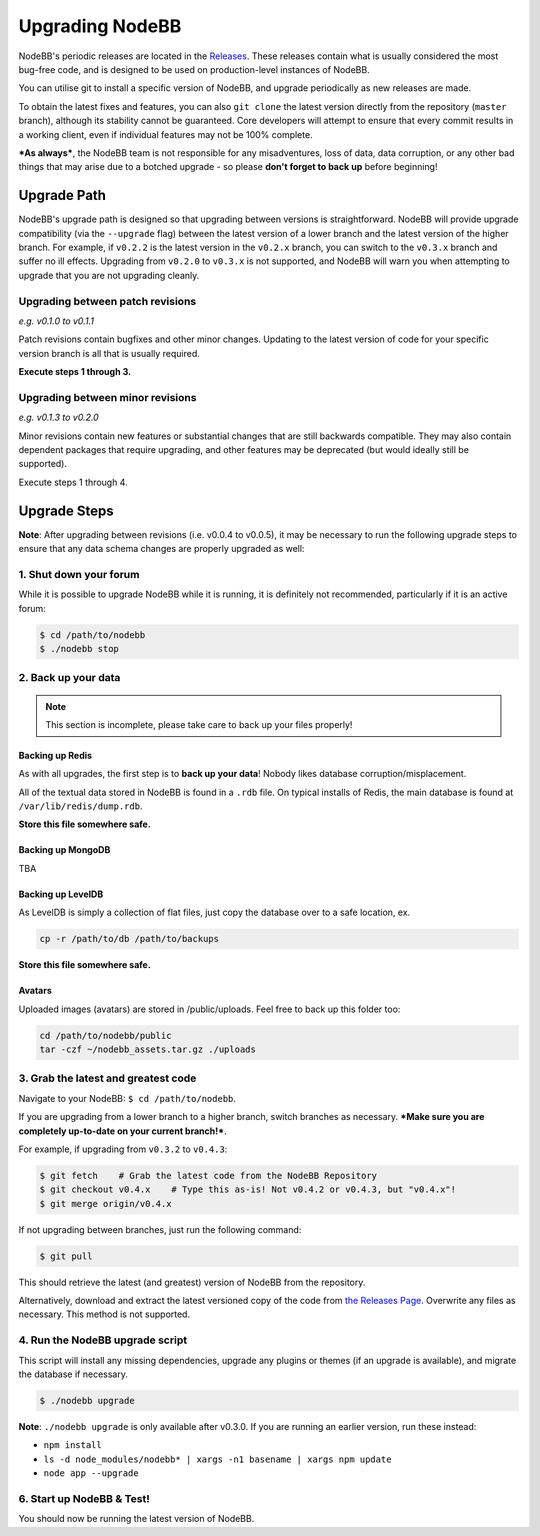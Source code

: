 Upgrading NodeBB
======================

NodeBB's periodic releases are located in the `Releases <https://github.com/NodeBB/NodeBB/releases>`_. These releases contain what is usually considered the most bug-free code, and is designed to be used on production-level instances of NodeBB.

You can utilise git to install a specific version of NodeBB, and upgrade periodically as new releases are made.

To obtain the latest fixes and features, you can also ``git clone`` the latest version directly from the repository (``master`` branch), although its stability cannot be guaranteed. Core developers will attempt to ensure that every commit results in a working client, even if individual features may not be 100% complete.

***As always***, the NodeBB team is not responsible for any misadventures, loss of data, data corruption, or any other bad things that may arise due to a botched upgrade - so please **don't forget to back up** before beginning!

Upgrade Path
-------------------

NodeBB's upgrade path is designed so that upgrading between versions is straightforward. NodeBB will provide upgrade compatibility (via the ``--upgrade`` flag) between the latest version of a lower branch and the latest version of the higher branch. For example, if ``v0.2.2`` is the latest version in the ``v0.2.x`` branch, you can switch to the ``v0.3.x`` branch and suffer no ill effects. Upgrading from ``v0.2.0`` to ``v0.3.x`` is not supported, and NodeBB will warn you when attempting to upgrade that you are not upgrading cleanly.

Upgrading between patch revisions
^^^^^^^^^^^^^^^^^^^^^^^^^

*e.g. v0.1.0 to v0.1.1*

Patch revisions contain bugfixes and other minor changes. Updating to the latest version of code for your specific version branch is all that is usually required.

**Execute steps 1 through 3.**

Upgrading between minor revisions
^^^^^^^^^^^^^^^^^^^^^^^^^

*e.g. v0.1.3 to v0.2.0*

Minor revisions contain new features or substantial changes that are still backwards compatible. They may also contain dependent packages that require upgrading, and other features may be deprecated (but would ideally still be supported).

Execute steps 1 through 4.

..  (the block below was commented out in original, so I'm leaving it commented out)
	Upgrading between major revisions
	^^^^^^^^^^^^^^^^^^^^^^^^^

	*e.g. v0.2.4 to v1.0.0*

	Major revisions contain breaking changes that are done in a backwards incompatible manner. Complete rewrites of core functionality are not uncommon. In all cases, NodeBB will attempt to provide migration tools so that a transition is possible.

	Execute all of the steps.

Upgrade Steps
-------------------

**Note**: After upgrading between revisions (i.e. v0.0.4 to v0.0.5), it may be necessary to run the following upgrade steps to ensure that any data schema changes are properly upgraded as well:

1. Shut down your forum
^^^^^^^^^^^^^^^^^^^^^^^^^

While it is possible to upgrade NodeBB while it is running, it is definitely not recommended, particularly if it is an active forum:

.. code:: bash

	$ cd /path/to/nodebb
	$ ./nodebb stop


2. Back up your data
^^^^^^^^^^^^^^^^^^^^^^^^^

.. note:: 

	This section is incomplete, please take care to back up your files properly!


Backing up Redis
~~~~~~~~~~~~~~

As with all upgrades, the first step is to **back up your data**! Nobody likes database corruption/misplacement.

All of the textual data stored in NodeBB is found in a ``.rdb`` file. On typical installs of Redis, the main database is found at ``/var/lib/redis/dump.rdb``.

**Store this file somewhere safe.**

Backing up MongoDB
~~~~~~~~~~~~~~

TBA

Backing up LevelDB
~~~~~~~~~~~~~~

As LevelDB is simply a collection of flat files, just copy the database over to a safe location, ex.

.. code:: bash

    cp -r /path/to/db /path/to/backups

**Store this file somewhere safe.**

Avatars
~~~~~~~~~~~~~~

Uploaded images (avatars) are stored in /public/uploads. Feel free to back up this folder too:

.. code:: bash

    cd /path/to/nodebb/public
    tar -czf ~/nodebb_assets.tar.gz ./uploads

3. Grab the latest and greatest code
^^^^^^^^^^^^^^^^^^^^^^^^^^^^^^^^^^

Navigate to your NodeBB: ``$ cd /path/to/nodebb``.

If you are upgrading from a lower branch to a higher branch, switch branches as necessary. ***Make sure you are completely up-to-date on your current branch!***.

For example, if upgrading from ``v0.3.2`` to ``v0.4.3``:

.. code:: bash

    $ git fetch    # Grab the latest code from the NodeBB Repository
    $ git checkout v0.4.x    # Type this as-is! Not v0.4.2 or v0.4.3, but "v0.4.x"!
    $ git merge origin/v0.4.x

If not upgrading between branches, just run the following command:

.. code:: bash

    $ git pull

This should retrieve the latest (and greatest) version of NodeBB from the repository.

Alternatively, download and extract the latest versioned copy of the code from `the Releases Page <https://github.com/NodeBB/NodeBB/releases>`_. Overwrite any files as necessary. This method is not supported.

4. Run the NodeBB upgrade script
^^^^^^^^^^^^^^^^^^^^^^^^^^^^^^^^^^

This script will install any missing dependencies, upgrade any plugins or themes (if an upgrade is available), and migrate the database if necessary.

.. code:: bash

    $ ./nodebb upgrade

**Note**: ``./nodebb upgrade`` is only available after v0.3.0. If you are running an earlier version, run these instead:

* ``npm install``
* ``ls -d node_modules/nodebb* | xargs -n1 basename | xargs npm update``
* ``node app --upgrade``

6. Start up NodeBB & Test!
^^^^^^^^^^^^^^^^^^^^^^^^^^^^^^^^^^

You should now be running the latest version of NodeBB.
